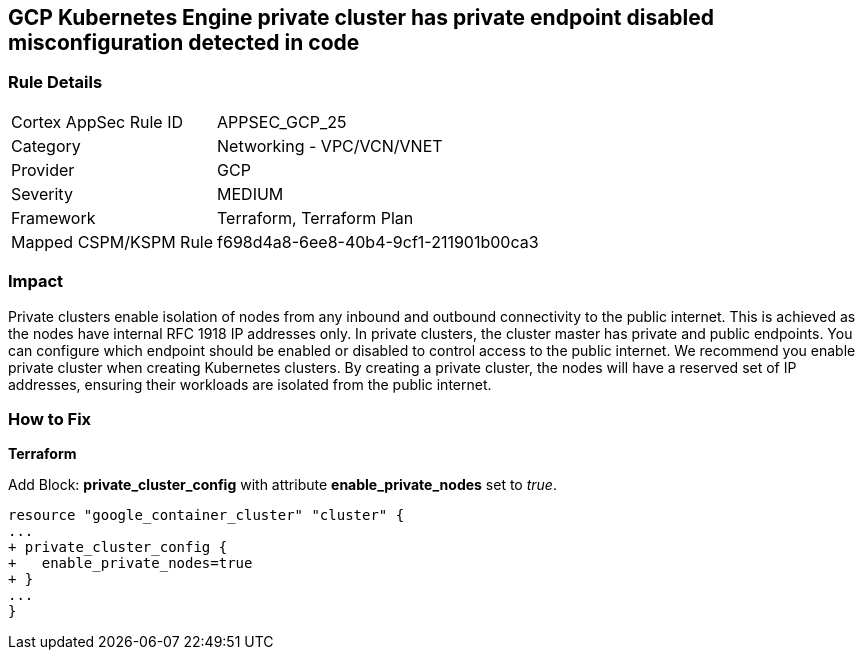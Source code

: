== GCP Kubernetes Engine private cluster has private endpoint disabled misconfiguration detected in code


=== Rule Details

[cols="1,2"]
|===
|Cortex AppSec Rule ID |APPSEC_GCP_25
|Category |Networking - VPC/VCN/VNET
|Provider |GCP
|Severity |MEDIUM
|Framework |Terraform, Terraform Plan
|Mapped CSPM/KSPM Rule |f698d4a8-6ee8-40b4-9cf1-211901b00ca3
|===


=== Impact
Private clusters enable isolation of nodes from any inbound and outbound connectivity to the public internet.
This is achieved as the nodes have internal RFC 1918 IP addresses only.
In private clusters, the cluster master has private and public endpoints.
You can configure which endpoint should be enabled or disabled to control access to the public internet.
We recommend you enable private cluster when creating Kubernetes clusters.
By creating a private cluster, the nodes will have a reserved set of IP addresses, ensuring their workloads are isolated from the public internet.

=== How to Fix


*Terraform* 


Add Block: *private_cluster_config* with attribute  *enable_private_nodes* set to _true_.


[source,go]
----
resource "google_container_cluster" "cluster" {
...
+ private_cluster_config {
+   enable_private_nodes=true
+ }
...
}
----

